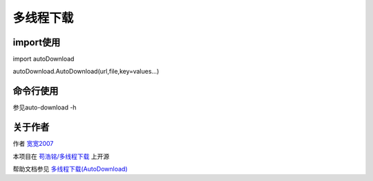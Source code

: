 =================================
多线程下载
=================================
---------------------------------
import使用
---------------------------------

import autoDownload

autoDownload.AutoDownload(url,file,key=values...)

---------------------------------
命令行使用
---------------------------------

参见auto-download -h

---------------------------------
关于作者
---------------------------------
作者 `宽宽2007 <https://kuankuan2007.gitee.io>`_

本项目在 `苟浩铭/多线程下载 <https://gitee.com/kuankuan2007/multithreaded-download>`_ 上开源

帮助文档参见 `多线程下载(AutoDownload) <https://kuankuan2007.gitee.io/docs/multithreaded-download/>`_
